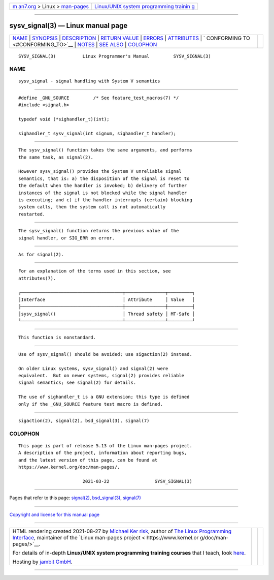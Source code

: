 .. container:: page-top

.. container:: nav-bar

   +----------------------------------+----------------------------------+
   | `m                               | `Linux/UNIX system programming   |
   | an7.org <../../../index.html>`__ | trainin                          |
   | > Linux >                        | g <http://man7.org/training/>`__ |
   | `man-pages <../index.html>`__    |                                  |
   +----------------------------------+----------------------------------+

--------------

sysv_signal(3) — Linux manual page
==================================

+-----------------------------------+-----------------------------------+
| `NAME <#NAME>`__ \|               |                                   |
| `SYNOPSIS <#SYNOPSIS>`__ \|       |                                   |
| `DESCRIPTION <#DESCRIPTION>`__ \| |                                   |
| `RETURN VALUE <#RETURN_VALUE>`__  |                                   |
| \| `ERRORS <#ERRORS>`__ \|        |                                   |
| `ATTRIBUTES <#ATTRIBUTES>`__ \|   |                                   |
| `                                 |                                   |
| CONFORMING TO <#CONFORMING_TO>`__ |                                   |
| \| `NOTES <#NOTES>`__ \|          |                                   |
| `SEE ALSO <#SEE_ALSO>`__ \|       |                                   |
| `COLOPHON <#COLOPHON>`__          |                                   |
+-----------------------------------+-----------------------------------+
| .. container:: man-search-box     |                                   |
+-----------------------------------+-----------------------------------+

::

   SYSV_SIGNAL(3)          Linux Programmer's Manual         SYSV_SIGNAL(3)

NAME
-------------------------------------------------

::

          sysv_signal - signal handling with System V semantics


---------------------------------------------------------

::

          #define _GNU_SOURCE         /* See feature_test_macros(7) */
          #include <signal.h>

          typedef void (*sighandler_t)(int);

          sighandler_t sysv_signal(int signum, sighandler_t handler);


---------------------------------------------------------------

::

          The sysv_signal() function takes the same arguments, and performs
          the same task, as signal(2).

          However sysv_signal() provides the System V unreliable signal
          semantics, that is: a) the disposition of the signal is reset to
          the default when the handler is invoked; b) delivery of further
          instances of the signal is not blocked while the signal handler
          is executing; and c) if the handler interrupts (certain) blocking
          system calls, then the system call is not automatically
          restarted.


-----------------------------------------------------------------

::

          The sysv_signal() function returns the previous value of the
          signal handler, or SIG_ERR on error.


-----------------------------------------------------

::

          As for signal(2).


-------------------------------------------------------------

::

          For an explanation of the terms used in this section, see
          attributes(7).

          ┌──────────────────────────────────────┬───────────────┬─────────┐
          │Interface                             │ Attribute     │ Value   │
          ├──────────────────────────────────────┼───────────────┼─────────┤
          │sysv_signal()                         │ Thread safety │ MT-Safe │
          └──────────────────────────────────────┴───────────────┴─────────┘


-------------------------------------------------------------------

::

          This function is nonstandard.


---------------------------------------------------

::

          Use of sysv_signal() should be avoided; use sigaction(2) instead.

          On older Linux systems, sysv_signal() and signal(2) were
          equivalent.  But on newer systems, signal(2) provides reliable
          signal semantics; see signal(2) for details.

          The use of sighandler_t is a GNU extension; this type is defined
          only if the _GNU_SOURCE feature test macro is defined.


---------------------------------------------------------

::

          sigaction(2), signal(2), bsd_signal(3), signal(7)

COLOPHON
---------------------------------------------------------

::

          This page is part of release 5.13 of the Linux man-pages project.
          A description of the project, information about reporting bugs,
          and the latest version of this page, can be found at
          https://www.kernel.org/doc/man-pages/.

                                  2021-03-22                 SYSV_SIGNAL(3)

--------------

Pages that refer to this page: `signal(2) <../man2/signal.2.html>`__, 
`bsd_signal(3) <../man3/bsd_signal.3.html>`__, 
`signal(7) <../man7/signal.7.html>`__

--------------

`Copyright and license for this manual
page <../man3/sysv_signal.3.license.html>`__

--------------

.. container:: footer

   +-----------------------+-----------------------+-----------------------+
   | HTML rendering        |                       | |Cover of TLPI|       |
   | created 2021-08-27 by |                       |                       |
   | `Michael              |                       |                       |
   | Ker                   |                       |                       |
   | risk <https://man7.or |                       |                       |
   | g/mtk/index.html>`__, |                       |                       |
   | author of `The Linux  |                       |                       |
   | Programming           |                       |                       |
   | Interface <https:     |                       |                       |
   | //man7.org/tlpi/>`__, |                       |                       |
   | maintainer of the     |                       |                       |
   | `Linux man-pages      |                       |                       |
   | project <             |                       |                       |
   | https://www.kernel.or |                       |                       |
   | g/doc/man-pages/>`__. |                       |                       |
   |                       |                       |                       |
   | For details of        |                       |                       |
   | in-depth **Linux/UNIX |                       |                       |
   | system programming    |                       |                       |
   | training courses**    |                       |                       |
   | that I teach, look    |                       |                       |
   | `here <https://ma     |                       |                       |
   | n7.org/training/>`__. |                       |                       |
   |                       |                       |                       |
   | Hosting by `jambit    |                       |                       |
   | GmbH                  |                       |                       |
   | <https://www.jambit.c |                       |                       |
   | om/index_en.html>`__. |                       |                       |
   +-----------------------+-----------------------+-----------------------+

--------------

.. container:: statcounter

   |Web Analytics Made Easy - StatCounter|

.. |Cover of TLPI| image:: https://man7.org/tlpi/cover/TLPI-front-cover-vsmall.png
   :target: https://man7.org/tlpi/
.. |Web Analytics Made Easy - StatCounter| image:: https://c.statcounter.com/7422636/0/9b6714ff/1/
   :class: statcounter
   :target: https://statcounter.com/
